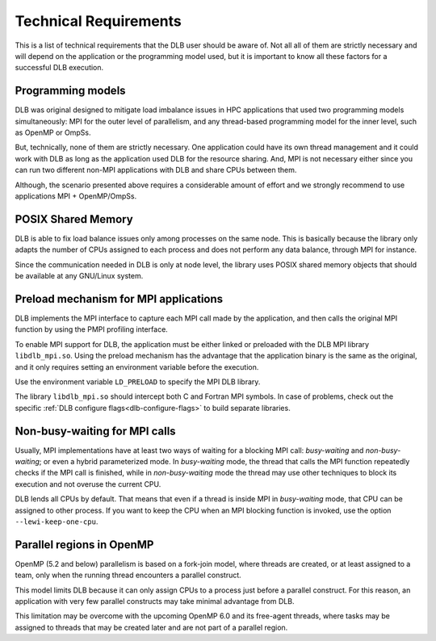 **********************
Technical Requirements
**********************
This is a list of technical requirements that the DLB user should be aware of.
Not all all of them are strictly necessary and will depend on the application
or the programming model used, but it is important to know all these factors
for a successful DLB execution.

==================
Programming models
==================
DLB was original designed to mitigate load imbalance issues in HPC applications
that used two programming models simultaneously: MPI for the outer level of
parallelism, and any thread-based programming model for the inner level, such
as OpenMP or OmpSs.

But, technically, none of them are strictly necessary. One application could
have its own thread management and it could work with DLB as long as the
application used DLB for the resource sharing. And, MPI is not necessary either
since you can run two different non-MPI applications with DLB and share CPUs
between them.

Although, the scenario presented above requires a considerable amount of effort
and we strongly recommend to use applications MPI + OpenMP/OmpSs.

===================
POSIX Shared Memory
===================
DLB is able to fix load balance issues only among processes on the same node.
This is basically because the library only adapts the number of CPUs assigned
to each process and does not perform any data balance, through MPI for
instance.

Since the communication needed in DLB is only at node level, the library uses
POSIX shared memory objects that should be available at any GNU/Linux system.

.. _mpi-interception:

======================================
Preload mechanism for MPI applications
======================================
DLB implements the MPI interface to capture each MPI call made by the
application, and then calls the original MPI function by using the PMPI
profiling interface.

To enable MPI support for DLB, the application must be either linked or
preloaded with the DLB MPI library ``libdlb_mpi.so``.  Using
the preload mechanism has the advantage that the application binary is the
same as the original, and it only requires setting an environment variable
before the execution.

Use the environment variable ``LD_PRELOAD`` to specify the MPI DLB library.

The library ``libdlb_mpi.so`` should intercept both C and Fortran MPI symbols.
In case of problems, check out the specific
:ref:`DLB configure flags<dlb-configure-flags>` to build separate libraries.

.. _non-busy-mpi-calls:

==============================
Non-busy-waiting for MPI calls
==============================
Usually, MPI implementations have at least two ways of waiting for a blocking
MPI call: *busy-waiting* and *non-busy-waiting*; or even a hybrid parameterized
mode.  In *busy-waiting* mode, the thread that calls the MPI function
repeatedly checks if the MPI call is finished, while in *non-busy-waiting* mode
the thread may use other techniques to block its execution and not overuse the
current CPU.

DLB lends all CPUs by default. That means that even if a thread is inside
MPI in *busy-waiting* mode, that CPU can be assigned to other process. If you
want to keep the CPU when an MPI blocking function is invoked, use the option
``--lewi-keep-one-cpu``.

==========================
Parallel regions in OpenMP
==========================
OpenMP (5.2 and below) parallelism is based on a fork-join model, where threads
are created, or at least assigned to a team, only when the running thread
encounters a parallel construct.

This model limits DLB because it can only assign CPUs to a process just before
a parallel construct. For this reason, an application with very few parallel
constructs may take minimal advantage from DLB.

This limitation may be overcome with the upcoming OpenMP 6.0 and its free-agent
threads, where tasks may be assigned to threads that may be created later and
are not part of a parallel region.
